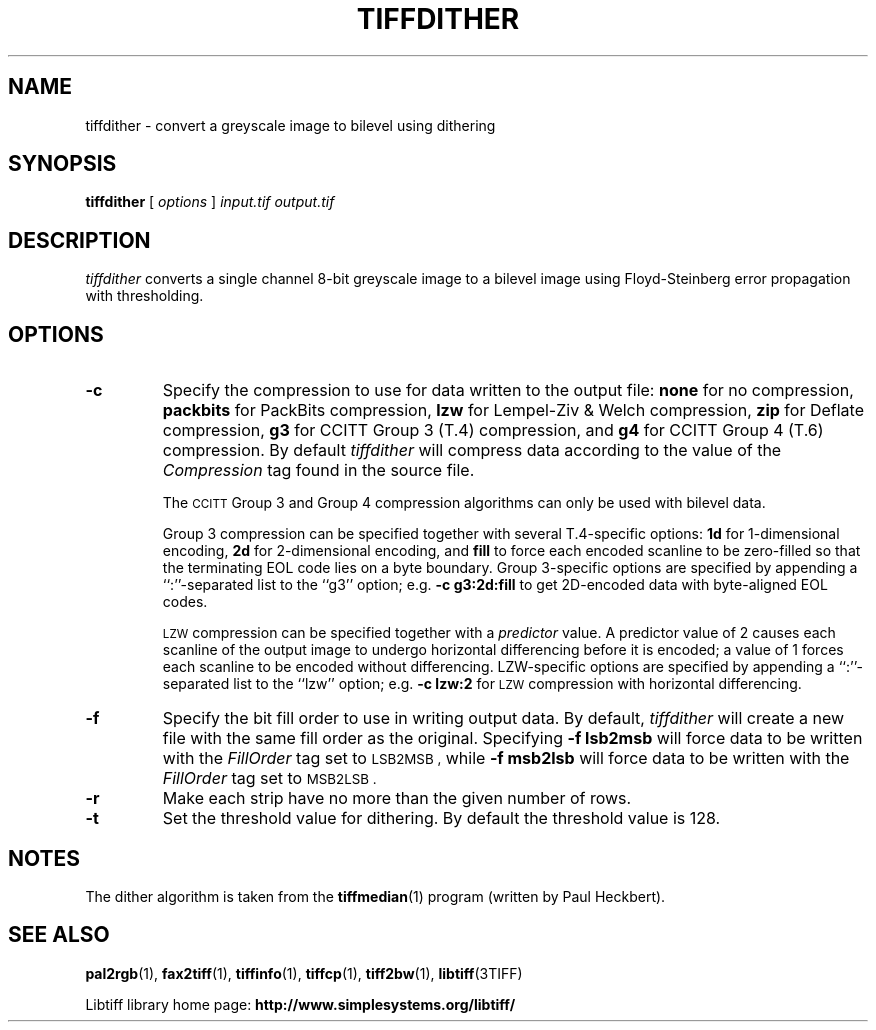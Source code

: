 .\"
.\" Copyright (c) 1990-1997 Sam Leffler
.\" Copyright (c) 1991-1997 Silicon Graphics, Inc.
.\"
.\" Permission to use, copy, modify, distribute, and sell this software and 
.\" its documentation for any purpose is hereby granted without fee, provided
.\" that (i) the above copyright notices and this permission notice appear in
.\" all copies of the software and related documentation, and (ii) the names of
.\" Sam Leffler and Silicon Graphics may not be used in any advertising or
.\" publicity relating to the software without the specific, prior written
.\" permission of Sam Leffler and Silicon Graphics.
.\" 
.\" THE SOFTWARE IS PROVIDED "AS-IS" AND WITHOUT WARRANTY OF ANY KIND, 
.\" EXPRESS, IMPLIED OR OTHERWISE, INCLUDING WITHOUT LIMITATION, ANY 
.\" WARRANTY OF MERCHANTABILITY OR FITNESS FOR A PARTICULAR PURPOSE.  
.\" 
.\" IN NO EVENT SHALL SAM LEFFLER OR SILICON GRAPHICS BE LIABLE FOR
.\" ANY SPECIAL, INCIDENTAL, INDIRECT OR CONSEQUENTIAL DAMAGES OF ANY KIND,
.\" OR ANY DAMAGES WHATSOEVER RESULTING FROM LOSS OF USE, DATA OR PROFITS,
.\" WHETHER OR NOT ADVISED OF THE POSSIBILITY OF DAMAGE, AND ON ANY THEORY OF 
.\" LIABILITY, ARISING OUT OF OR IN CONNECTION WITH THE USE OR PERFORMANCE 
.\" OF THIS SOFTWARE.
.\"
.if n .po 0
.TH TIFFDITHER 1 "September 20, 2005" "libtiff"
.SH NAME
tiffdither \- convert a greyscale image to bilevel using dithering
.SH SYNOPSIS
.B tiffdither
[
.I options
]
.I input.tif
.I output.tif
.SH DESCRIPTION
.I tiffdither
converts a single channel 8-bit greyscale image to a bilevel image
using Floyd-Steinberg error propagation with thresholding.
.SH OPTIONS
.TP
.B \-c
Specify the compression to use for data written to the output file:
.B none 
for no compression,
.B packbits
for PackBits compression,
.B lzw
for Lempel-Ziv & Welch compression,
.B zip
for Deflate compression,
.B g3
for CCITT Group 3 (T.4) compression,
and
.B g4
for CCITT Group 4 (T.6) compression.
By default
.I tiffdither
will compress data according to the value of the
.I Compression
tag found in the source file.
.IP
The
.SM CCITT
Group 3 and Group 4 compression algorithms can only
be used with bilevel data.
.IP
Group 3 compression can be specified together with several
T.4-specific options:
.B 1d
for 1-dimensional encoding,
.B 2d
for 2-dimensional encoding,
and
.B fill
to force each encoded scanline to be zero-filled so that the
terminating EOL code lies on a byte boundary.
Group 3-specific options are specified by appending a ``:''-separated
list to the ``g3'' option; e.g.
.B "\-c g3:2d:fill"
to get 2D-encoded data with byte-aligned EOL codes.
.IP
.SM LZW
compression can be specified together with a 
.I predictor
value.
A predictor value of 2 causes
each scanline of the output image to undergo horizontal
differencing before it is encoded; a value
of 1 forces each scanline to be encoded without differencing.
LZW-specific options are specified by appending a ``:''-separated
list to the ``lzw'' option; e.g.
.B "\-c lzw:2"
for
.SM LZW
compression with horizontal differencing.
.TP
.B \-f
Specify the bit fill order to use in writing output data.
By default,
.I tiffdither
will create a new file with the same fill order as the original.
Specifying
.B "\-f lsb2msb"
will force data to be written with the
.I Fill\%Order
tag set to
.SM LSB2MSB ,
while
.B "\-f msb2lsb"
will force data to be written with the
.I Fill\%Order
tag set to
.SM MSB2LSB .
.TP
.B \-r
Make each strip have no more than the given number of rows.
.TP
.B \-t
Set the threshold value for dithering.
By default the threshold value is 128.
.SH NOTES
The dither algorithm is taken from the
.BR tiffmedian (1)
program (written by Paul Heckbert).
.SH "SEE ALSO"
.BR pal2rgb (1),
.BR fax2tiff (1),
.BR tiffinfo (1),
.BR tiffcp (1),
.BR tiff2bw (1),
.BR libtiff (3TIFF)
.PP
Libtiff library home page:
.BR http://www.simplesystems.org/libtiff/
